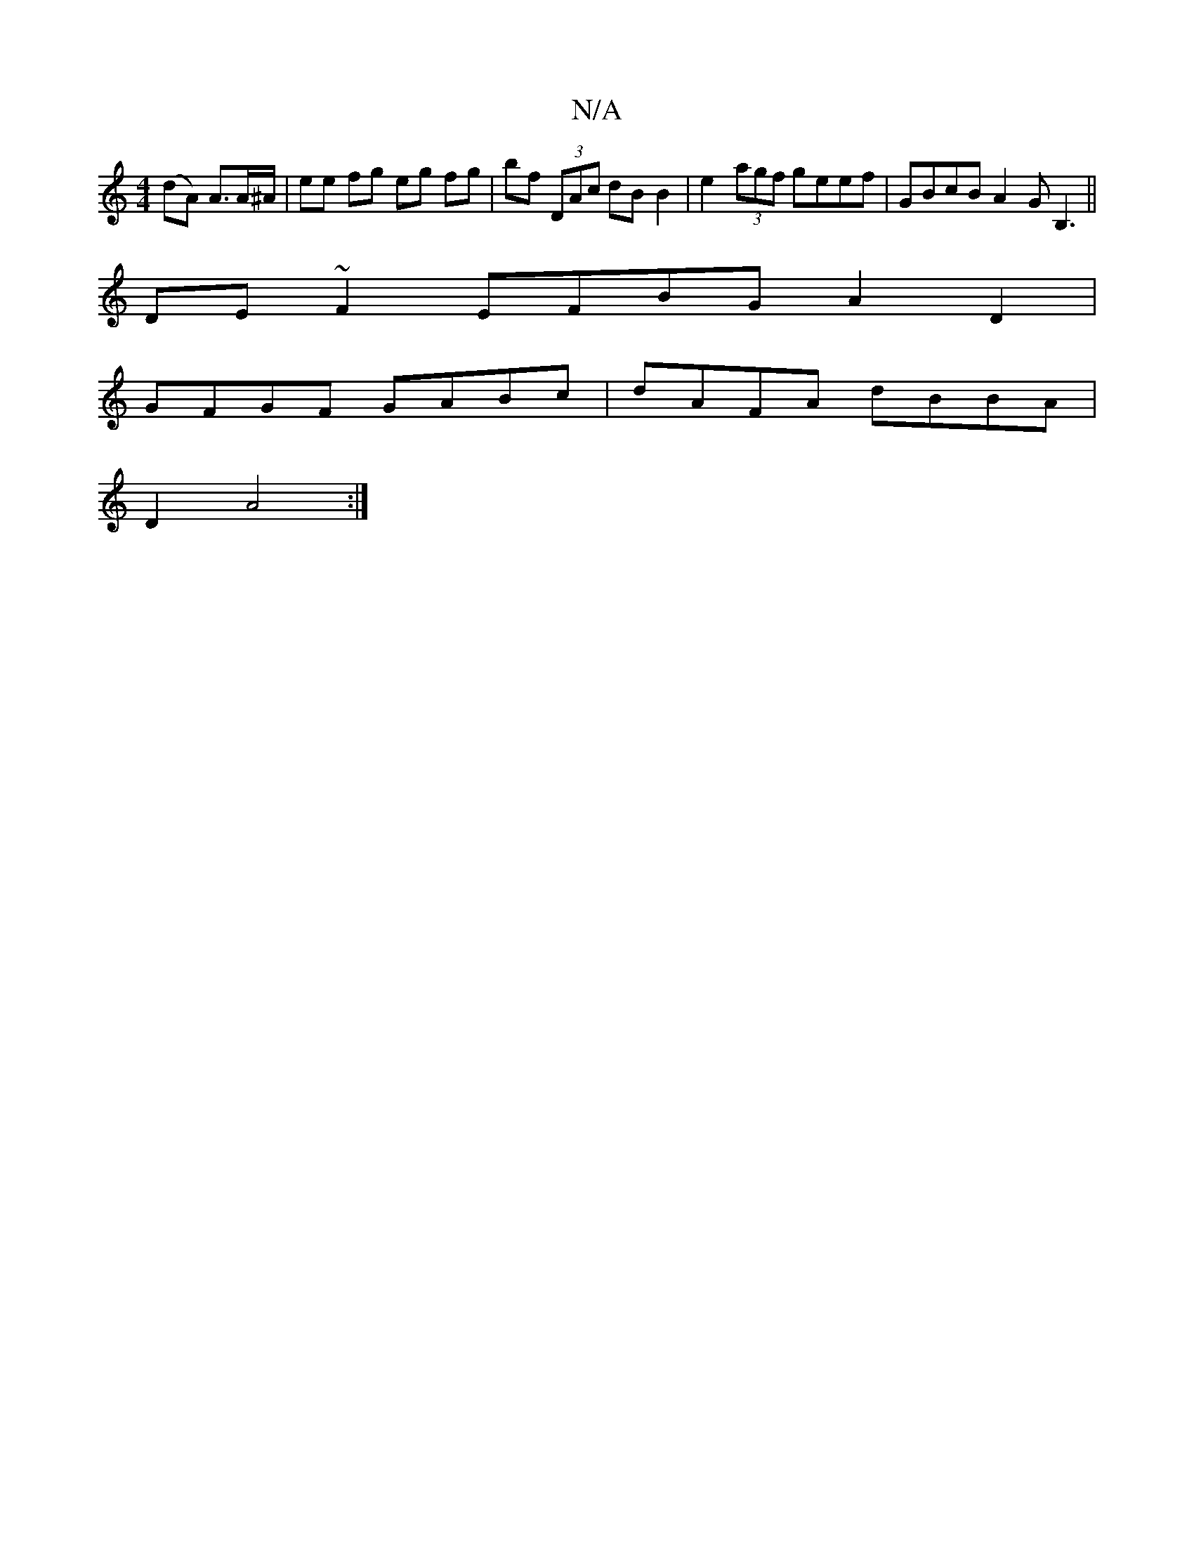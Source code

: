 X:1
T:N/A
M:4/4
R:N/A
K:Cmajor
(dA) A>A^A/|ee fg eg fg|bf (3DAc dB B2 | e2 (3agf geef | GBcB A2 GB,3 ||
DE ~F2 EFBG A2 D2 |
GFGF GABc | dAFA dBBA |
D2 A4 :|

A^G | Ac B/c/d/e/ | cA Af ag|ag Bg fe dc|1 dBAG FDDe||
|:afde dBAd|gedd g